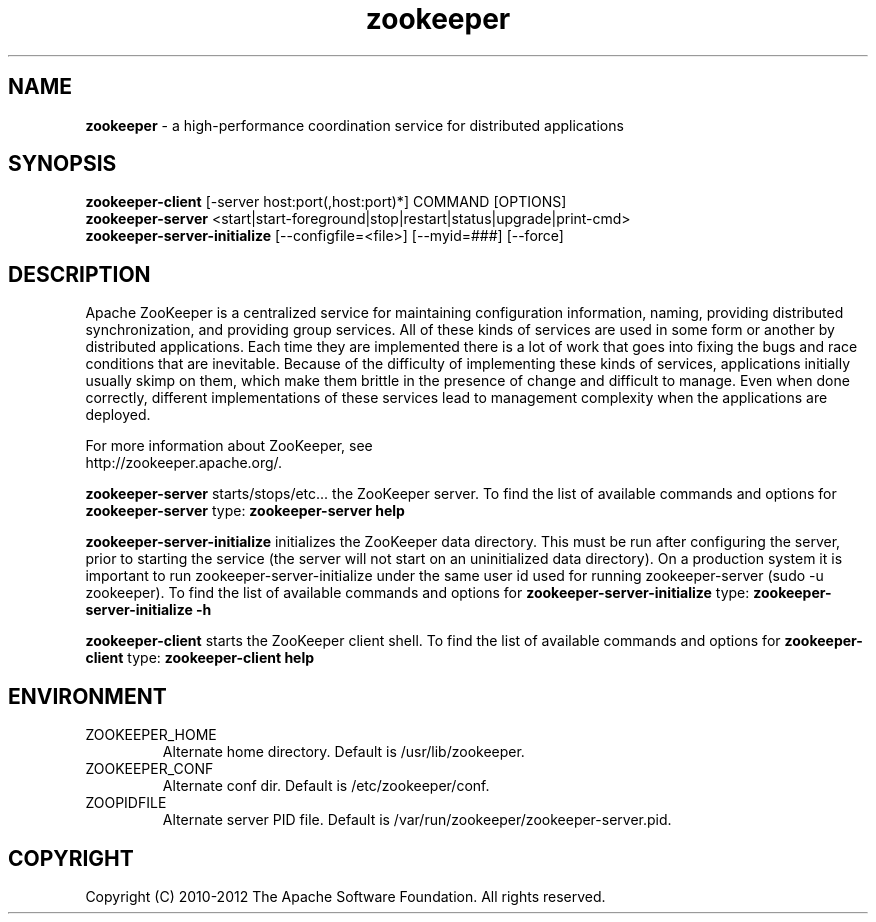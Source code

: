 .\" Licensed to the Apache Software Foundation (ASF) under one or more
.\" contributor license agreements.  See the NOTICE file distributed with
.\" this work for additional information regarding copyright ownership.
.\" The ASF licenses this file to You under the Apache License, Version 2.0
.\" (the "License"); you may not use this file except in compliance with
.\" the License.  You may obtain a copy of the License at
.\"
.\"     http://www.apache.org/licenses/LICENSE-2.0
.\"
.\" Unless required by applicable law or agreed to in writing, software
.\" distributed under the License is distributed on an "AS IS" BASIS,
.\" WITHOUT WARRANTIES OR CONDITIONS OF ANY KIND, either express or implied.
.\" See the License for the specific language governing permissions and
.\" limitations under the License.
.\"
.\" Process this file with
.\" groff -man -Tascii zookeeper.1
.\"
.TH zookeeper 1 "November 2010 " Linux "User Manuals"

.SH NAME
\fBzookeeper\fR \- a high-performance coordination service for distributed applications

.SH SYNOPSIS

.B zookeeper-client
[-server host:port(,host:port)*] COMMAND [OPTIONS]
.RS 0
.B zookeeper-server
<start|start-foreground|stop|restart|status|upgrade|print-cmd>
.RS 0
.B zookeeper-server-initialize
[--configfile=<file>] [--myid=###] [--force]

.SH DESCRIPTION

Apache ZooKeeper is a centralized service for maintaining configuration information,
naming, providing distributed synchronization, and providing group services.
All of these kinds of services are used in some form or another by distributed
applications. Each time they are implemented there is a lot of work that goes
into fixing the bugs and race conditions that are inevitable. Because of the
difficulty of implementing these kinds of services, applications initially
usually skimp on them, which make them brittle in the presence of change and
difficult to manage. Even when done correctly, different implementations of
these services lead to management complexity when the applications are deployed.

For more information about ZooKeeper, see
.RS 0
http://zookeeper.apache.org/.

\fBzookeeper-server\fR starts/stops/etc... the ZooKeeper server. To
find the list of available commands and options for
\fBzookeeper-server\fR type: \fBzookeeper-server help\fR

\fBzookeeper-server-initialize\fR initializes the ZooKeeper data
directory. This must be run after configuring the server, prior to
starting the service (the server will not start on an uninitialized
data directory). On a production system it is important to run
zookeeper-server-initialize under the same user id used for running
zookeeper-server (sudo -u zookeeper). To find the list of available
commands and options for \fBzookeeper-server-initialize\fR type:
\fBzookeeper-server-initialize -h\fR

\fBzookeeper-client\fR starts the ZooKeeper client shell. To find the
list of available commands and options for \fBzookeeper-client\fR
type: \fBzookeeper-client help\fR

.SH ENVIRONMENT

.IP ZOOKEEPER_HOME
Alternate home directory. Default is /usr/lib/zookeeper.

.IP ZOOKEEPER_CONF
Alternate conf dir. Default is /etc/zookeeper/conf.

.IP ZOOPIDFILE
Alternate server PID file. Default is /var/run/zookeeper/zookeeper-server.pid.

.SH COPYRIGHT
Copyright (C) 2010-2012 The Apache Software Foundation. All rights reserved.
